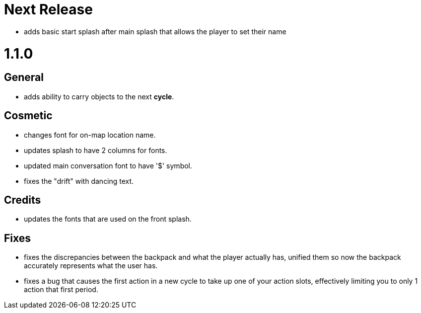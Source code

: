 = Next Release

* adds basic start splash after main splash that allows the player to set their name


= 1.1.0

== General

* adds ability to carry objects to the next *cycle*.

== Cosmetic

* changes font for on-map location name.
* updates splash to have 2 columns for fonts.
* updated main conversation font to have '$' symbol.
* fixes the "drift" with dancing text.

== Credits

* updates the fonts that are used on the front splash.

== Fixes

* fixes the discrepancies  between the backpack and what the player actually has, unified them so now the backpack accurately represents what the user has.
* fixes a bug that causes the first action in a new cycle to take up one of your action slots, effectively limiting you to only 1 action that first period.